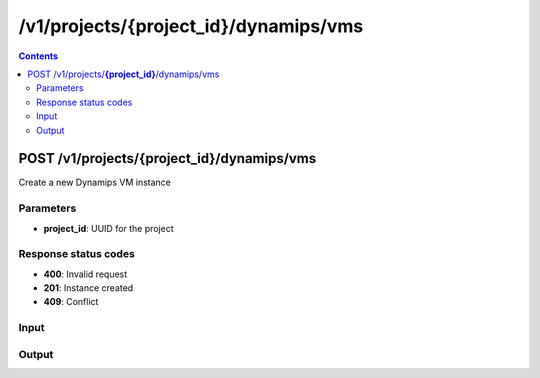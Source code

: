 /v1/projects/{project_id}/dynamips/vms
-----------------------------------------------------------------------------------------------------------------

.. contents::

POST /v1/projects/**{project_id}**/dynamips/vms
~~~~~~~~~~~~~~~~~~~~~~~~~~~~~~~~~~~~~~~~~~~~~~~~~~~~~~~~~~~~~~~~~~~~~~~~~~~~~~~~~~~~~~~~~~~~~~~~~~~~~~~~~~~~~~~~~~~~~~~~~~~~~~~~~~
Create a new Dynamips VM instance

Parameters
**********
- **project_id**: UUID for the project

Response status codes
**********************
- **400**: Invalid request
- **201**: Instance created
- **409**: Conflict

Input
*******
.. raw:: html

    <table>
    <tr>                 <th>Name</th>                 <th>Mandatory</th>                 <th>Type</th>                 <th>Description</th>                 </tr>
    <tr><td>aux</td>                    <td> </td>                     <td>integer</td>                     <td>auxiliary console TCP port</td>                     </tr>
    <tr><td>chassis</td>                    <td> </td>                     <td>string</td>                     <td>router chassis model</td>                     </tr>
    <tr><td>clock_divisor</td>                    <td> </td>                     <td>integer</td>                     <td>clock divisor</td>                     </tr>
    <tr><td>confreg</td>                    <td> </td>                     <td>string</td>                     <td>configuration register</td>                     </tr>
    <tr><td>console</td>                    <td> </td>                     <td>integer</td>                     <td>console TCP port</td>                     </tr>
    <tr><td>disk0</td>                    <td> </td>                     <td>integer</td>                     <td>disk0 size in MB</td>                     </tr>
    <tr><td>disk1</td>                    <td> </td>                     <td>integer</td>                     <td>disk1 size in MB</td>                     </tr>
    <tr><td>dynamips_id</td>                    <td> </td>                     <td>integer</td>                     <td>ID to use with Dynamips</td>                     </tr>
    <tr><td>exec_area</td>                    <td> </td>                     <td>integer</td>                     <td>exec area value</td>                     </tr>
    <tr><td>idlemax</td>                    <td> </td>                     <td>integer</td>                     <td>idlemax value</td>                     </tr>
    <tr><td>idlepc</td>                    <td> </td>                     <td>string</td>                     <td>Idle-PC value</td>                     </tr>
    <tr><td>idlesleep</td>                    <td> </td>                     <td>integer</td>                     <td>idlesleep value</td>                     </tr>
    <tr><td>image</td>                    <td>&#10004;</td>                     <td>string</td>                     <td>path to the IOS image</td>                     </tr>
    <tr><td>iomem</td>                    <td> </td>                     <td>integer</td>                     <td>I/O memory percentage</td>                     </tr>
    <tr><td>mac_addr</td>                    <td> </td>                     <td>string</td>                     <td>base MAC address</td>                     </tr>
    <tr><td>midplane</td>                    <td> </td>                     <td>enum</td>                     <td>Possible values: std, vxr</td>                     </tr>
    <tr><td>mmap</td>                    <td> </td>                     <td>boolean</td>                     <td>MMAP feature</td>                     </tr>
    <tr><td>name</td>                    <td>&#10004;</td>                     <td>string</td>                     <td>Dynamips VM instance name</td>                     </tr>
    <tr><td>npe</td>                    <td> </td>                     <td>enum</td>                     <td>Possible values: npe-100, npe-150, npe-175, npe-200, npe-225, npe-300, npe-400, npe-g2</td>                     </tr>
    <tr><td>nvram</td>                    <td> </td>                     <td>integer</td>                     <td>amount of NVRAM in KB</td>                     </tr>
    <tr><td>platform</td>                    <td>&#10004;</td>                     <td>string</td>                     <td>platform</td>                     </tr>
    <tr><td>power_supplies</td>                    <td> </td>                     <td>array</td>                     <td>Power supplies status</td>                     </tr>
    <tr><td>private_config</td>                    <td> </td>                     <td>string</td>                     <td>path to the IOS private configuration file</td>                     </tr>
    <tr><td>private_config_base64</td>                    <td> </td>                     <td>string</td>                     <td>private configuration base64 encoded</td>                     </tr>
    <tr><td>private_config_content</td>                    <td> </td>                     <td>string</td>                     <td>Content of IOS private configuration file</td>                     </tr>
    <tr><td>ram</td>                    <td>&#10004;</td>                     <td>integer</td>                     <td>amount of RAM in MB</td>                     </tr>
    <tr><td>sensors</td>                    <td> </td>                     <td>array</td>                     <td>Temperature sensors</td>                     </tr>
    <tr><td>slot0</td>                    <td> </td>                     <td></td>                     <td>Network module slot 0</td>                     </tr>
    <tr><td>slot1</td>                    <td> </td>                     <td></td>                     <td>Network module slot 1</td>                     </tr>
    <tr><td>slot2</td>                    <td> </td>                     <td></td>                     <td>Network module slot 2</td>                     </tr>
    <tr><td>slot3</td>                    <td> </td>                     <td></td>                     <td>Network module slot 3</td>                     </tr>
    <tr><td>slot4</td>                    <td> </td>                     <td></td>                     <td>Network module slot 4</td>                     </tr>
    <tr><td>slot5</td>                    <td> </td>                     <td></td>                     <td>Network module slot 5</td>                     </tr>
    <tr><td>slot6</td>                    <td> </td>                     <td></td>                     <td>Network module slot 6</td>                     </tr>
    <tr><td>sparsemem</td>                    <td> </td>                     <td>boolean</td>                     <td>sparse memory feature</td>                     </tr>
    <tr><td>startup_config</td>                    <td> </td>                     <td>string</td>                     <td>path to the IOS startup configuration file</td>                     </tr>
    <tr><td>startup_config_base64</td>                    <td> </td>                     <td>string</td>                     <td>startup configuration base64 encoded</td>                     </tr>
    <tr><td>startup_config_content</td>                    <td> </td>                     <td>string</td>                     <td>Content of IOS startup configuration file</td>                     </tr>
    <tr><td>system_id</td>                    <td> </td>                     <td>string</td>                     <td>system ID</td>                     </tr>
    <tr><td>vm_id</td>                    <td> </td>                     <td></td>                     <td>Dynamips VM instance identifier</td>                     </tr>
    <tr><td>wic0</td>                    <td> </td>                     <td></td>                     <td>Network module WIC slot 0</td>                     </tr>
    <tr><td>wic1</td>                    <td> </td>                     <td></td>                     <td>Network module WIC slot 0</td>                     </tr>
    <tr><td>wic2</td>                    <td> </td>                     <td></td>                     <td>Network module WIC slot 0</td>                     </tr>
    </table>

Output
*******
.. raw:: html

    <table>
    <tr>                 <th>Name</th>                 <th>Mandatory</th>                 <th>Type</th>                 <th>Description</th>                 </tr>
    <tr><td>aux</td>                    <td> </td>                     <td>integer</td>                     <td>auxiliary console TCP port</td>                     </tr>
    <tr><td>chassis</td>                    <td> </td>                     <td>string</td>                     <td>router chassis model</td>                     </tr>
    <tr><td>clock_divisor</td>                    <td> </td>                     <td>integer</td>                     <td>clock divisor</td>                     </tr>
    <tr><td>confreg</td>                    <td> </td>                     <td>string</td>                     <td>configuration register</td>                     </tr>
    <tr><td>console</td>                    <td> </td>                     <td>integer</td>                     <td>console TCP port</td>                     </tr>
    <tr><td>disk0</td>                    <td> </td>                     <td>integer</td>                     <td>disk0 size in MB</td>                     </tr>
    <tr><td>disk1</td>                    <td> </td>                     <td>integer</td>                     <td>disk1 size in MB</td>                     </tr>
    <tr><td>dynamips_id</td>                    <td>&#10004;</td>                     <td>integer</td>                     <td>ID to use with Dynamips</td>                     </tr>
    <tr><td>exec_area</td>                    <td> </td>                     <td>integer</td>                     <td>exec area value</td>                     </tr>
    <tr><td>idlemax</td>                    <td> </td>                     <td>integer</td>                     <td>idlemax value</td>                     </tr>
    <tr><td>idlepc</td>                    <td> </td>                     <td>string</td>                     <td>Idle-PC value</td>                     </tr>
    <tr><td>idlesleep</td>                    <td> </td>                     <td>integer</td>                     <td>idlesleep value</td>                     </tr>
    <tr><td>image</td>                    <td> </td>                     <td>string</td>                     <td>path to the IOS image</td>                     </tr>
    <tr><td>iomem</td>                    <td> </td>                     <td>integer</td>                     <td>I/O memory percentage</td>                     </tr>
    <tr><td>mac_addr</td>                    <td> </td>                     <td>string</td>                     <td>base MAC address</td>                     </tr>
    <tr><td>midplane</td>                    <td> </td>                     <td>enum</td>                     <td>Possible values: std, vxr</td>                     </tr>
    <tr><td>mmap</td>                    <td> </td>                     <td>boolean</td>                     <td>MMAP feature</td>                     </tr>
    <tr><td>name</td>                    <td>&#10004;</td>                     <td>string</td>                     <td>Dynamips VM instance name</td>                     </tr>
    <tr><td>npe</td>                    <td> </td>                     <td>enum</td>                     <td>Possible values: npe-100, npe-150, npe-175, npe-200, npe-225, npe-300, npe-400, npe-g2</td>                     </tr>
    <tr><td>nvram</td>                    <td> </td>                     <td>integer</td>                     <td>amount of NVRAM in KB</td>                     </tr>
    <tr><td>platform</td>                    <td> </td>                     <td>string</td>                     <td>platform</td>                     </tr>
    <tr><td>power_supplies</td>                    <td> </td>                     <td>array</td>                     <td>Power supplies status</td>                     </tr>
    <tr><td>private_config</td>                    <td> </td>                     <td>string</td>                     <td>path to the IOS private configuration file</td>                     </tr>
    <tr><td>private_config_base64</td>                    <td> </td>                     <td>string</td>                     <td>private configuration base64 encoded</td>                     </tr>
    <tr><td>project_id</td>                    <td>&#10004;</td>                     <td>string</td>                     <td>Project UUID</td>                     </tr>
    <tr><td>ram</td>                    <td> </td>                     <td>integer</td>                     <td>amount of RAM in MB</td>                     </tr>
    <tr><td>sensors</td>                    <td> </td>                     <td>array</td>                     <td>Temperature sensors</td>                     </tr>
    <tr><td>slot0</td>                    <td> </td>                     <td></td>                     <td>Network module slot 0</td>                     </tr>
    <tr><td>slot1</td>                    <td> </td>                     <td></td>                     <td>Network module slot 1</td>                     </tr>
    <tr><td>slot2</td>                    <td> </td>                     <td></td>                     <td>Network module slot 2</td>                     </tr>
    <tr><td>slot3</td>                    <td> </td>                     <td></td>                     <td>Network module slot 3</td>                     </tr>
    <tr><td>slot4</td>                    <td> </td>                     <td></td>                     <td>Network module slot 4</td>                     </tr>
    <tr><td>slot5</td>                    <td> </td>                     <td></td>                     <td>Network module slot 5</td>                     </tr>
    <tr><td>slot6</td>                    <td> </td>                     <td></td>                     <td>Network module slot 6</td>                     </tr>
    <tr><td>sparsemem</td>                    <td> </td>                     <td>boolean</td>                     <td>sparse memory feature</td>                     </tr>
    <tr><td>startup_config</td>                    <td> </td>                     <td>string</td>                     <td>path to the IOS startup configuration file</td>                     </tr>
    <tr><td>startup_config_base64</td>                    <td> </td>                     <td>string</td>                     <td>startup configuration base64 encoded</td>                     </tr>
    <tr><td>system_id</td>                    <td> </td>                     <td>string</td>                     <td>system ID</td>                     </tr>
    <tr><td>vm_id</td>                    <td>&#10004;</td>                     <td>string</td>                     <td>Dynamips router instance UUID</td>                     </tr>
    <tr><td>wic0</td>                    <td> </td>                     <td></td>                     <td>Network module WIC slot 0</td>                     </tr>
    <tr><td>wic1</td>                    <td> </td>                     <td></td>                     <td>Network module WIC slot 0</td>                     </tr>
    <tr><td>wic2</td>                    <td> </td>                     <td></td>                     <td>Network module WIC slot 0</td>                     </tr>
    </table>

